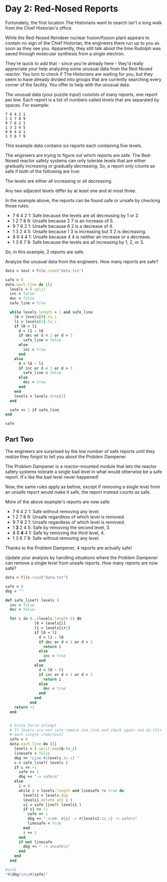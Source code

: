 * Day 2: Red-Nosed Reports

Fortunately, the first location The Historians want to search isn't a long walk
from the Chief Historian's office.

While the Red-Nosed Reindeer nuclear fusion/fission plant appears to contain no
sign of the Chief Historian, the engineers there run up to you as soon as they
see you. Apparently, they still talk about the time Rudolph was saved through
molecular synthesis from a single electron.

They're quick to add that - since you're already here - they'd really appreciate
your help analyzing some unusual data from the Red-Nosed reactor. You turn to
check if The Historians are waiting for you, but they seem to have already
divided into groups that are currently searching every corner of the facility.
You offer to help with the unusual data.

The unusual data (your puzzle input) consists of many reports, one report per
line. Each report is a list of numbers called levels that are separated by
spaces. For example:

#+begin_example
7 6 4 2 1
1 2 7 8 9
9 7 6 2 1
1 3 2 4 5
8 6 4 4 1
1 3 6 7 9
#+end_example

This example data contains six reports each containing five levels.

The engineers are trying to figure out which reports are safe. The Red-Nosed
reactor safety systems can only tolerate levels that are either gradually
increasing or gradually decreasing. So, a report only counts as safe if both of
the following are true:

The levels are either all increasing or all decreasing.

Any two adjacent levels differ by at least one and at most three.

In the example above, the reports can be found safe or unsafe by checking those rules:

- 7 6 4 2 1: Safe because the levels are all decreasing by 1 or 2.
- 1 2 7 8 9: Unsafe because 2 7 is an increase of 5.
- 9 7 6 2 1: Unsafe because 6 2 is a decrease of 4.
- 1 3 2 4 5: Unsafe because 1 3 is increasing but 3 2 is decreasing.
- 8 6 4 4 1: Unsafe because 4 4 is neither an increase or a decrease.
- 1 3 6 7 9: Safe because the levels are all increasing by 1, 2, or 3.

So, in this example, 2 reports are safe.

Analyze the unusual data from the engineers. How many reports are safe?

#+begin_src ruby
  data = text = File.read("data.txt")

  safe = 0
  data.each_line do |l|
    levels = l.split
    inc = false
    dec = false
    safe_line = true

    while levels.length > 1 and safe_line
      l0 = levels[0].to_i
      l1 = levels[1].to_i
      if l0 < l1
        d = l1 - l0
        if dec or d < 1 or d > 3
          safe_line = false
        else
          inc = true
        end
      else
        d = l0 - l1
        if inc or d < 1 or d > 3
          safe_line = false
        else
          dec = true
        end
      end
      levels = levels.drop(1)
    end

    safe += 1 if safe_line
  end

  safe
#+end_src

#+RESULTS:
: 213

** Part Two

The engineers are surprised by the low number of safe reports until they realize
they forgot to tell you about the Problem Dampener.

The Problem Dampener is a reactor-mounted module that lets the reactor safety
systems tolerate a single bad level in what would otherwise be a safe report.
It's like the bad level never happened!

Now, the same rules apply as before, except if removing a single level from an
unsafe report would make it safe, the report instead counts as safe.

More of the above example's reports are now safe:

- 7  6  4  2  1: Safe without removing any level.
- 1  2  7  8  9: Unsafe regardless of which level is removed.
- 9  7  6  2  1: Unsafe regardless of which level is removed.
- 1 *3* 2  4  5: Safe by removing the second level, 3.
- 8  6 *4* 4  1: Safe by removing the third level, 4.
- 1  3  6  7  9: Safe without removing any level.

Thanks to the Problem Dampener, 4 reports are actually safe!

Update your analysis by handling situations where the Problem Dampener can
remove a single level from unsafe reports. How many reports are now safe?

#+begin_src ruby
  data = File.read("data.txt")

  safe = 0
  dbg = ""

  def safe_line?( levels )
    inc = false
    dec = false

    for i in 0..(levels.length-2) do
               l0 = levels[i]
               l1 = levels[i+1]
               if l0 < l1
                 d = l1 - l0
                 if dec or d < 1 or d > 3
                   return i
                 else
                   inc = true
                 end
               else
                 d = l0 - l1
                 if inc or d < 1 or d > 3
                   return i
                 else
                   dec = true
                 end
               end
             end
      return -1
    end


    # brute force attempt
    # If levels are not safe remove one item and check again and do this for
    # each single item/level
    safe = 0
    data.each_line do |l|
      levels = l.split.map(&:to_i)
      linesafe = false
      dbg += "Line #{levels.to_s} "
      s = safe_line?( levels )
      if s == -1
        safe += 1
        dbg += "-> safe\n"
      else
        i = 0
        while i < levels.length and linesafe != true do
          levels1 = levels.dup
          levels1.delete_at( i )
          s1 = safe_line?( levels1 )
          if s1 == -1
            safe += 1
            dbg += "->rem. #{i} -> #{levels1.to_s} -> safe\n"
            linesafe = true
          end
          i += 1
        end
        if not linesafe
          dbg += " -> unsafe\n"
        end
      end
    end

  #safe
  "#{dbg}\n\n#{safe}"
#+end_src

#+RESULTS:
#+begin_example
Line [10, 11, 13, 16, 15] ->rem. 3 -> [10, 11, 13, 15] -> safe
Line [3, 6, 9, 10, 11, 12, 12] ->rem. 5 -> [3, 6, 9, 10, 11, 12] -> safe
Line [43, 46, 49, 52, 54, 58] ->rem. 5 -> [43, 46, 49, 52, 54] -> safe
Line [59, 60, 61, 63, 65, 68, 75] ->rem. 6 -> [59, 60, 61, 63, 65, 68] -> safe
Line [60, 62, 63, 65, 63, 66, 69, 71] ->rem. 4 -> [60, 62, 63, 65, 66, 69, 71] -> safe
Line [80, 83, 85, 88, 85, 87, 84]  -> unsafe
Line [30, 31, 32, 31, 33, 33]  -> unsafe
Line [9, 11, 14, 12, 16] ->rem. 3 -> [9, 11, 14, 16] -> safe
Line [38, 39, 40, 43, 42, 45, 50]  -> unsafe
Line [58, 61, 63, 63, 66] ->rem. 2 -> [58, 61, 63, 66] -> safe
Line [15, 17, 18, 20, 20, 21, 23, 21]  -> unsafe
Line [17, 19, 22, 24, 25, 25, 28, 28]  -> unsafe
Line [60, 63, 66, 67, 67, 69, 73]  -> unsafe
Line [42, 44, 44, 45, 52]  -> unsafe
Line [22, 23, 27, 30, 32, 34]  -> unsafe
Line [22, 23, 25, 26, 28, 31, 35, 33] ->rem. 6 -> [22, 23, 25, 26, 28, 31, 33] -> safe
Line [11, 14, 16, 19, 22, 26, 26]  -> unsafe
Line [38, 41, 44, 48, 52]  -> unsafe
Line [15, 17, 21, 24, 26, 33]  -> unsafe
Line [50, 51, 54, 61, 62, 65, 68]  -> unsafe
Line [37, 40, 42, 44, 49, 50, 47]  -> unsafe
Line [6, 7, 8, 14, 14]  -> unsafe
Line [17, 20, 25, 27, 31]  -> unsafe
Line [68, 69, 70, 73, 76, 81, 87]  -> unsafe
Line [83, 81, 82, 83, 85, 87, 90, 92] ->rem. 0 -> [81, 82, 83, 85, 87, 90, 92] -> safe
Line [52, 51, 54, 56, 58, 57]  -> unsafe
Line [93, 90, 91, 92, 92]  -> unsafe
Line [12, 9, 10, 12, 14, 15, 16, 20]  -> unsafe
Line [26, 24, 26, 27, 33]  -> unsafe
Line [17, 15, 14, 17, 19]  -> unsafe
Line [99, 96, 97, 96, 97, 99, 98]  -> unsafe
Line [9, 7, 5, 8, 8]  -> unsafe
Line [59, 58, 61, 63, 62, 64, 68]  -> unsafe
Line [24, 23, 25, 28, 26, 28, 35]  -> unsafe
Line [93, 90, 92, 94, 94, 95]  -> unsafe
Line [72, 69, 72, 73, 76, 77, 77, 75]  -> unsafe
Line [46, 45, 47, 47, 49, 49]  -> unsafe
Line [61, 60, 63, 64, 64, 66, 70]  -> unsafe
Line [35, 32, 35, 36, 37, 37, 40, 47]  -> unsafe
Line [6, 3, 6, 9, 13, 15, 16]  -> unsafe
Line [29, 28, 31, 33, 35, 36, 40, 38]  -> unsafe
Line [22, 21, 25, 26, 26]  -> unsafe
Line [51, 50, 51, 54, 58, 60, 64]  -> unsafe
Line [83, 82, 86, 88, 95]  -> unsafe
Line [79, 76, 83, 86, 89]  -> unsafe
Line [19, 17, 23, 25, 26, 25]  -> unsafe
Line [19, 18, 21, 28, 30, 31, 31]  -> unsafe
Line [72, 70, 72, 73, 74, 77, 82, 86]  -> unsafe
Line [40, 39, 40, 47, 53]  -> unsafe
Line [7, 7, 9, 12, 15, 18, 19] ->rem. 0 -> [7, 9, 12, 15, 18, 19] -> safe
Line [57, 57, 59, 62, 63, 65, 63]  -> unsafe
Line [57, 57, 59, 62, 65, 66, 66]  -> unsafe
Line [26, 26, 29, 31, 33, 34, 38]  -> unsafe
Line [44, 44, 47, 50, 52, 59]  -> unsafe
Line [19, 19, 21, 20, 22, 25, 27]  -> unsafe
Line [76, 76, 79, 77, 74]  -> unsafe
Line [61, 61, 64, 63, 65, 65]  -> unsafe
Line [80, 80, 81, 83, 85, 83, 87]  -> unsafe
Line [63, 63, 66, 67, 65, 71]  -> unsafe
Line [48, 48, 48, 50, 51, 53, 56, 58]  -> unsafe
Line [17, 17, 17, 18, 17]  -> unsafe
Line [66, 66, 68, 68, 68]  -> unsafe
Line [78, 78, 79, 79, 83]  -> unsafe
Line [1, 1, 3, 4, 7, 8, 8, 13]  -> unsafe
Line [14, 14, 18, 20, 21]  -> unsafe
Line [22, 22, 25, 27, 31, 28]  -> unsafe
Line [32, 32, 34, 38, 38]  -> unsafe
Line [49, 49, 51, 52, 54, 56, 60, 64]  -> unsafe
Line [85, 85, 89, 91, 93, 94, 99]  -> unsafe
Line [28, 28, 29, 30, 35, 38, 39]  -> unsafe
Line [10, 10, 11, 18, 20, 22, 25, 24]  -> unsafe
Line [87, 87, 90, 96, 96]  -> unsafe
Line [47, 47, 48, 51, 58, 62]  -> unsafe
Line [7, 7, 8, 9, 11, 12, 18, 25]  -> unsafe
Line [70, 74, 75, 77, 79, 82] ->rem. 0 -> [74, 75, 77, 79, 82] -> safe
Line [27, 31, 32, 33, 34, 35, 37, 34]  -> unsafe
Line [45, 49, 52, 55, 57, 60, 62, 62]  -> unsafe
Line [39, 43, 44, 47, 50, 51, 55]  -> unsafe
Line [42, 46, 49, 50, 53, 54, 59]  -> unsafe
Line [5, 9, 12, 10, 12]  -> unsafe
Line [69, 73, 74, 73, 74, 75, 72]  -> unsafe
Line [76, 80, 82, 84, 81, 84, 84]  -> unsafe
Line [29, 33, 31, 33, 35, 39]  -> unsafe
Line [49, 53, 54, 55, 56, 57, 54, 59]  -> unsafe
Line [42, 46, 46, 47, 50, 52]  -> unsafe
Line [65, 69, 69, 72, 70]  -> unsafe
Line [72, 76, 76, 78, 80, 82, 83, 83]  -> unsafe
Line [45, 49, 52, 53, 53, 57]  -> unsafe
Line [37, 41, 42, 45, 45, 50]  -> unsafe
Line [56, 60, 62, 63, 67, 68]  -> unsafe
Line [35, 39, 40, 43, 46, 49, 53, 51]  -> unsafe
Line [7, 11, 15, 17, 20, 21, 24, 24]  -> unsafe
Line [2, 6, 7, 9, 13, 17]  -> unsafe
Line [43, 47, 50, 52, 56, 59, 64]  -> unsafe
Line [12, 16, 19, 22, 28, 30, 33]  -> unsafe
Line [43, 47, 48, 53, 54, 57, 55]  -> unsafe
Line [83, 87, 88, 95, 95]  -> unsafe
Line [57, 61, 63, 64, 66, 73, 75, 79]  -> unsafe
Line [57, 61, 64, 69, 71, 76]  -> unsafe
Line [86, 93, 95, 96, 97, 99] ->rem. 0 -> [93, 95, 96, 97, 99] -> safe
Line [30, 35, 37, 39, 38]  -> unsafe
Line [11, 17, 19, 20, 20]  -> unsafe
Line [20, 26, 29, 32, 36]  -> unsafe
Line [68, 73, 74, 77, 80, 87]  -> unsafe
Line [37, 42, 44, 43, 46, 49, 50, 51]  -> unsafe
Line [48, 55, 58, 56, 57, 58, 57]  -> unsafe
Line [36, 42, 39, 42, 43, 44, 44]  -> unsafe
Line [20, 25, 28, 25, 27, 29, 31, 35]  -> unsafe
Line [14, 20, 23, 21, 22, 23, 25, 32]  -> unsafe
Line [77, 82, 83, 83, 84, 86, 88, 91]  -> unsafe
Line [30, 36, 37, 40, 40, 42, 43, 42]  -> unsafe
Line [15, 21, 22, 25, 27, 27, 28, 28]  -> unsafe
Line [46, 52, 55, 55, 56, 58, 62]  -> unsafe
Line [15, 22, 23, 23, 24, 27, 34]  -> unsafe
Line [22, 29, 30, 34, 37]  -> unsafe
Line [5, 11, 14, 18, 20, 18]  -> unsafe
Line [7, 12, 16, 18, 21, 22, 22]  -> unsafe
Line [39, 45, 47, 51, 54, 56, 58, 62]  -> unsafe
Line [57, 63, 67, 70, 71, 76]  -> unsafe
Line [72, 79, 84, 86, 87, 90]  -> unsafe
Line [80, 85, 92, 93, 96, 93]  -> unsafe
Line [72, 78, 83, 84, 84]  -> unsafe
Line [46, 52, 55, 57, 58, 64, 68]  -> unsafe
Line [69, 75, 78, 80, 87, 93]  -> unsafe
Line [89, 88, 85, 82, 80, 77, 74, 75] ->rem. 6 -> [89, 88, 85, 82, 80, 77, 75] -> safe
Line [14, 13, 11, 9, 8, 5, 2, 2] ->rem. 6 -> [14, 13, 11, 9, 8, 5, 2] -> safe
Line [93, 91, 88, 86, 83, 79] ->rem. 5 -> [93, 91, 88, 86, 83] -> safe
Line [39, 37, 35, 34, 32, 30, 28, 21] ->rem. 7 -> [39, 37, 35, 34, 32, 30, 28] -> safe
Line [52, 51, 52, 49, 47, 45] ->rem. 2 -> [52, 51, 49, 47, 45] -> safe
Line [96, 95, 94, 93, 90, 88, 91, 93]  -> unsafe
Line [35, 34, 36, 35, 34, 33, 33]  -> unsafe
Line [39, 37, 38, 37, 34, 32, 31, 27]  -> unsafe
Line [24, 23, 24, 22, 16]  -> unsafe
Line [60, 57, 57, 54, 53, 52, 50, 48] ->rem. 1 -> [60, 57, 54, 53, 52, 50, 48] -> safe
Line [36, 35, 34, 33, 33, 32, 31, 34]  -> unsafe
Line [76, 74, 71, 71, 71]  -> unsafe
Line [32, 29, 28, 26, 23, 23, 19]  -> unsafe
Line [91, 88, 86, 86, 83, 77]  -> unsafe
Line [42, 41, 39, 35, 33]  -> unsafe
Line [27, 24, 22, 18, 19] ->rem. 3 -> [27, 24, 22, 19] -> safe
Line [19, 16, 15, 13, 10, 6, 6]  -> unsafe
Line [50, 49, 45, 43, 41, 38, 34]  -> unsafe
Line [48, 46, 45, 41, 34]  -> unsafe
Line [83, 80, 78, 77, 71, 68]  -> unsafe
Line [46, 44, 38, 37, 39]  -> unsafe
Line [39, 38, 37, 31, 29, 27, 27]  -> unsafe
Line [21, 19, 18, 16, 15, 9, 5]  -> unsafe
Line [81, 79, 78, 71, 69, 66, 63, 56]  -> unsafe
Line [69, 71, 68, 67, 66, 65] ->rem. 0 -> [71, 68, 67, 66, 65] -> safe
Line [11, 12, 11, 10, 7, 10]  -> unsafe
Line [83, 84, 83, 81, 78, 77, 75, 75]  -> unsafe
Line [19, 20, 18, 15, 14, 12, 11, 7]  -> unsafe
Line [80, 81, 80, 77, 75, 69]  -> unsafe
Line [17, 19, 20, 17, 16, 15]  -> unsafe
Line [45, 48, 47, 44, 41, 44, 41, 42]  -> unsafe
Line [40, 43, 41, 44, 44]  -> unsafe
Line [56, 57, 59, 57, 53]  -> unsafe
Line [93, 96, 99, 96, 93, 91, 88, 83]  -> unsafe
Line [79, 80, 78, 75, 73, 73, 72]  -> unsafe
Line [4, 7, 4, 4, 3, 4]  -> unsafe
Line [65, 66, 65, 65, 62, 60, 58, 58]  -> unsafe
Line [43, 45, 44, 44, 40]  -> unsafe
Line [81, 83, 82, 82, 81, 76]  -> unsafe
Line [92, 95, 91, 89, 88, 87] ->rem. 1 -> [92, 91, 89, 88, 87] -> safe
Line [30, 31, 27, 24, 26]  -> unsafe
Line [20, 22, 21, 18, 15, 11, 11]  -> unsafe
Line [31, 32, 31, 27, 26, 24, 21, 17]  -> unsafe
Line [43, 46, 45, 44, 42, 40, 36, 31]  -> unsafe
Line [47, 50, 48, 47, 46, 40, 37, 36]  -> unsafe
Line [23, 26, 24, 22, 16, 15, 12, 13]  -> unsafe
Line [86, 88, 86, 84, 81, 80, 75, 75]  -> unsafe
Line [88, 90, 88, 87, 82, 80, 76]  -> unsafe
Line [83, 85, 80, 77, 75, 70]  -> unsafe
Line [13, 13, 12, 10, 8, 5, 3, 1] ->rem. 0 -> [13, 12, 10, 8, 5, 3, 1] -> safe
Line [48, 48, 46, 44, 41, 43]  -> unsafe
Line [86, 86, 83, 81, 78, 78]  -> unsafe
Line [82, 82, 81, 80, 77, 73]  -> unsafe
Line [23, 23, 20, 19, 18, 16, 14, 7]  -> unsafe
Line [76, 76, 75, 73, 71, 73, 71]  -> unsafe
Line [41, 41, 39, 38, 35, 37, 39]  -> unsafe
Line [98, 98, 96, 94, 92, 93, 93]  -> unsafe
Line [49, 49, 48, 51, 47]  -> unsafe
Line [79, 79, 81, 80, 77, 75, 72, 67]  -> unsafe
Line [37, 37, 36, 35, 35, 32]  -> unsafe
Line [18, 18, 17, 15, 15, 13, 15]  -> unsafe
Line [6, 6, 6, 4, 4]  -> unsafe
Line [35, 35, 34, 33, 33, 29]  -> unsafe
Line [71, 71, 70, 70, 69, 67, 62]  -> unsafe
Line [91, 91, 89, 85, 82, 79, 77]  -> unsafe
Line [62, 62, 60, 56, 58]  -> unsafe
Line [16, 16, 14, 11, 7, 7]  -> unsafe
Line [88, 88, 86, 82, 78]  -> unsafe
Line [88, 88, 86, 85, 81, 78, 73]  -> unsafe
Line [21, 21, 19, 18, 11, 8]  -> unsafe
Line [12, 12, 6, 4, 6]  -> unsafe
Line [79, 79, 74, 71, 71]  -> unsafe
Line [65, 65, 60, 59, 55]  -> unsafe
Line [45, 45, 43, 40, 38, 33, 28]  -> unsafe
Line [44, 40, 37, 36, 34, 33, 32, 31] ->rem. 0 -> [40, 37, 36, 34, 33, 32, 31] -> safe
Line [15, 11, 8, 7, 9]  -> unsafe
Line [83, 79, 77, 74, 74]  -> unsafe
Line [68, 64, 62, 60, 59, 55]  -> unsafe
Line [77, 73, 71, 68, 67, 64, 61, 55]  -> unsafe
Line [56, 52, 50, 49, 47, 49, 48]  -> unsafe
Line [74, 70, 67, 70, 68, 66, 68]  -> unsafe
Line [56, 52, 54, 52, 49, 47, 47]  -> unsafe
Line [31, 27, 25, 26, 23, 21, 20, 16]  -> unsafe
Line [89, 85, 83, 86, 81]  -> unsafe
Line [38, 34, 34, 31, 28, 26, 24]  -> unsafe
Line [48, 44, 43, 40, 38, 38, 40]  -> unsafe
Line [23, 19, 19, 17, 16, 15, 15]  -> unsafe
Line [93, 89, 88, 87, 86, 86, 82]  -> unsafe
Line [91, 87, 85, 85, 82, 77]  -> unsafe
Line [58, 54, 50, 48, 46, 44, 41]  -> unsafe
Line [90, 86, 82, 80, 77, 76, 77]  -> unsafe
Line [83, 79, 77, 73, 73]  -> unsafe
Line [52, 48, 47, 43, 39]  -> unsafe
Line [38, 34, 30, 27, 21]  -> unsafe
Line [98, 94, 93, 92, 85, 82]  -> unsafe
Line [63, 59, 53, 51, 52]  -> unsafe
Line [69, 65, 63, 61, 56, 55, 55]  -> unsafe
Line [84, 80, 75, 74, 70]  -> unsafe
Line [68, 64, 58, 55, 54, 49]  -> unsafe
Line [28, 23, 22, 19, 17, 16] ->rem. 0 -> [23, 22, 19, 17, 16] -> safe
Line [27, 20, 19, 16, 14, 17]  -> unsafe
Line [78, 73, 72, 69, 66, 66]  -> unsafe
Line [23, 18, 16, 13, 11, 8, 7, 3]  -> unsafe
Line [29, 22, 19, 18, 15, 12, 10, 3]  -> unsafe
Line [26, 21, 23, 21, 18, 15, 13, 12] ->rem. 1 -> [26, 23, 21, 18, 15, 13, 12] -> safe
Line [48, 43, 44, 41, 38, 35, 36]  -> unsafe
Line [20, 15, 12, 10, 7, 9, 9]  -> unsafe
Line [37, 30, 28, 25, 23, 25, 21]  -> unsafe
Line [24, 18, 19, 16, 14, 7]  -> unsafe
Line [38, 31, 30, 30, 29, 26]  -> unsafe
Line [11, 5, 5, 2, 4]  -> unsafe
Line [74, 67, 64, 63, 62, 62, 60, 60]  -> unsafe
Line [95, 90, 88, 87, 87, 84, 80]  -> unsafe
Line [36, 29, 26, 25, 25, 22, 19, 13]  -> unsafe
Line [70, 64, 60, 59, 57, 56]  -> unsafe
Line [93, 87, 83, 80, 78, 77, 78]  -> unsafe
Line [77, 72, 68, 65, 65]  -> unsafe
Line [65, 58, 54, 53, 50, 48, 44]  -> unsafe
Line [91, 84, 80, 77, 75, 74, 69]  -> unsafe
Line [84, 77, 76, 71, 69, 68]  -> unsafe
Line [74, 67, 65, 59, 61]  -> unsafe
Line [58, 52, 50, 45, 45]  -> unsafe
Line [49, 43, 41, 40, 34, 33, 31, 27]  -> unsafe
Line [78, 71, 70, 63, 58]  -> unsafe
Line [32, 33, 36, 39, 37] ->rem. 3 -> [32, 33, 36, 37] -> safe
Line [29, 30, 32, 35, 36, 37, 38, 38] ->rem. 6 -> [29, 30, 32, 35, 36, 37, 38] -> safe
Line [5, 7, 9, 10, 13, 17] ->rem. 5 -> [5, 7, 9, 10, 13] -> safe
Line [36, 37, 39, 41, 42, 44, 50] ->rem. 6 -> [36, 37, 39, 41, 42, 44] -> safe
Line [62, 64, 65, 66, 69, 68, 71] ->rem. 4 -> [62, 64, 65, 66, 68, 71] -> safe
Line [27, 29, 26, 29, 31, 34, 32]  -> unsafe
Line [34, 37, 39, 40, 43, 41, 41]  -> unsafe
Line [36, 39, 42, 43, 45, 44, 45, 49]  -> unsafe
Line [78, 80, 81, 80, 82, 83, 89]  -> unsafe
Line [7, 9, 12, 12, 13, 16, 18] ->rem. 2 -> [7, 9, 12, 13, 16, 18] -> safe
Line [32, 35, 36, 36, 38, 35]  -> unsafe
Line [10, 11, 11, 13, 13]  -> unsafe
Line [43, 44, 44, 46, 48, 52]  -> unsafe
Line [49, 51, 53, 55, 56, 56, 63]  -> unsafe
Line [14, 16, 18, 20, 24, 27, 28, 29]  -> unsafe
Line [64, 65, 69, 70, 72, 73, 76, 73]  -> unsafe
Line [63, 66, 69, 70, 72, 76, 76]  -> unsafe
Line [33, 35, 39, 40, 41, 42, 46]  -> unsafe
Line [13, 15, 18, 21, 25, 32]  -> unsafe
Line [31, 33, 35, 36, 39, 44, 47]  -> unsafe
Line [56, 57, 62, 65, 66, 69, 66]  -> unsafe
Line [18, 21, 22, 23, 28, 28]  -> unsafe
Line [67, 68, 69, 72, 78, 82]  -> unsafe
Line [81, 83, 84, 89, 92, 99]  -> unsafe
Line [54, 51, 54, 55, 57, 58] ->rem. 0 -> [51, 54, 55, 57, 58] -> safe
Line [56, 54, 57, 59, 61, 62, 61]  -> unsafe
Line [62, 61, 63, 66, 67, 68, 68]  -> unsafe
Line [40, 37, 38, 40, 43, 46, 48, 52]  -> unsafe
Line [37, 34, 37, 38, 39, 42, 45, 52]  -> unsafe
Line [6, 4, 6, 9, 7, 8, 10]  -> unsafe
Line [31, 30, 32, 31, 28]  -> unsafe
Line [94, 92, 93, 96, 98, 97, 99, 99]  -> unsafe
Line [70, 69, 72, 71, 75]  -> unsafe
Line [18, 15, 17, 16, 23]  -> unsafe
Line [75, 72, 72, 75, 78, 81]  -> unsafe
Line [33, 30, 32, 32, 35, 36, 35]  -> unsafe
Line [51, 50, 52, 53, 53, 53]  -> unsafe
Line [53, 51, 54, 54, 58]  -> unsafe
Line [37, 34, 34, 35, 38, 45]  -> unsafe
Line [17, 14, 17, 21, 23, 24, 26]  -> unsafe
Line [71, 69, 72, 74, 78, 80, 82, 80]  -> unsafe
Line [15, 13, 17, 19, 19]  -> unsafe
Line [80, 78, 80, 84, 86, 90]  -> unsafe
Line [25, 22, 26, 29, 34]  -> unsafe
Line [83, 82, 88, 89, 92, 95, 96]  -> unsafe
Line [53, 51, 52, 53, 54, 60, 59]  -> unsafe
Line [35, 34, 39, 40, 41, 41]  -> unsafe
Line [65, 62, 67, 70, 73, 76, 79, 83]  -> unsafe
Line [82, 80, 82, 83, 88, 91, 97]  -> unsafe
Line [65, 65, 67, 69, 70, 73, 74, 75] ->rem. 0 -> [65, 67, 69, 70, 73, 74, 75] -> safe
Line [22, 22, 23, 25, 27, 26]  -> unsafe
Line [69, 69, 72, 75, 78, 81, 82, 82]  -> unsafe
Line [40, 40, 43, 44, 46, 49, 50, 54]  -> unsafe
Line [81, 81, 84, 87, 89, 96]  -> unsafe
Line [4, 4, 7, 4, 7, 10]  -> unsafe
Line [73, 73, 70, 73, 70]  -> unsafe
Line [86, 86, 87, 86, 86]  -> unsafe
Line [72, 72, 74, 73, 77]  -> unsafe
Line [7, 7, 9, 10, 7, 9, 11, 16]  -> unsafe
Line [54, 54, 57, 57, 58]  -> unsafe
Line [53, 53, 56, 57, 59, 62, 62, 59]  -> unsafe
Line [74, 74, 76, 76, 76]  -> unsafe
Line [80, 80, 82, 83, 83, 86, 90]  -> unsafe
Line [2, 2, 2, 4, 9]  -> unsafe
Line [88, 88, 90, 93, 97, 98, 99]  -> unsafe
Line [32, 32, 36, 37, 34]  -> unsafe
Line [72, 72, 74, 78, 78]  -> unsafe
Line [32, 32, 36, 37, 40, 41, 42, 46]  -> unsafe
Line [12, 12, 15, 19, 21, 26]  -> unsafe
Line [3, 3, 9, 10, 11, 13]  -> unsafe
Line [23, 23, 30, 32, 30]  -> unsafe
Line [58, 58, 65, 67, 69, 69]  -> unsafe
Line [39, 39, 42, 43, 49, 50, 51, 55]  -> unsafe
Line [9, 9, 10, 17, 19, 22, 27]  -> unsafe
Line [82, 86, 89, 92, 93, 96] ->rem. 0 -> [86, 89, 92, 93, 96] -> safe
Line [34, 38, 40, 42, 44, 46, 45]  -> unsafe
Line [22, 26, 28, 29, 29]  -> unsafe
Line [52, 56, 59, 62, 65, 66, 70]  -> unsafe
Line [61, 65, 68, 71, 74, 75, 77, 83]  -> unsafe
Line [38, 42, 39, 41, 44, 47, 50] ->rem. 1 -> [38, 39, 41, 44, 47, 50] -> safe
Line [63, 67, 68, 70, 68, 71, 68]  -> unsafe
Line [33, 37, 38, 36, 38, 38]  -> unsafe
Line [3, 7, 10, 12, 11, 14, 18]  -> unsafe
Line [21, 25, 27, 25, 27, 32]  -> unsafe
Line [45, 49, 49, 50, 52, 55]  -> unsafe
Line [27, 31, 33, 33, 34, 31]  -> unsafe
Line [8, 12, 13, 13, 15, 17, 17]  -> unsafe
Line [6, 10, 10, 11, 14, 16, 20]  -> unsafe
Line [65, 69, 72, 72, 75, 76, 82]  -> unsafe
Line [86, 90, 94, 96, 99]  -> unsafe
Line [47, 51, 55, 57, 60, 62, 59]  -> unsafe
Line [63, 67, 69, 72, 74, 78, 79, 79]  -> unsafe
Line [13, 17, 18, 22, 23, 27]  -> unsafe
Line [58, 62, 65, 66, 67, 71, 78]  -> unsafe
Line [66, 70, 72, 74, 76, 78, 83, 84]  -> unsafe
Line [27, 31, 32, 37, 40, 38]  -> unsafe
Line [57, 61, 63, 68, 68]  -> unsafe
Line [27, 31, 34, 36, 42, 43, 47]  -> unsafe
Line [38, 42, 43, 44, 46, 49, 55, 60]  -> unsafe
Line [4, 9, 11, 12, 14, 16] ->rem. 0 -> [9, 11, 12, 14, 16] -> safe
Line [20, 26, 27, 29, 32, 30]  -> unsafe
Line [75, 81, 84, 86, 87, 90, 90]  -> unsafe
Line [16, 22, 23, 26, 30]  -> unsafe
Line [9, 15, 16, 19, 22, 25, 28, 34]  -> unsafe
Line [26, 33, 32, 35, 38]  -> unsafe
Line [1, 8, 10, 12, 9, 6]  -> unsafe
Line [6, 12, 15, 13, 14, 16, 19, 19]  -> unsafe
Line [80, 85, 88, 89, 91, 93, 90, 94]  -> unsafe
Line [59, 65, 68, 69, 67, 73]  -> unsafe
Line [8, 14, 16, 18, 19, 21, 21, 24]  -> unsafe
Line [85, 90, 91, 92, 92, 93, 92]  -> unsafe
Line [32, 38, 38, 41, 43, 46, 47, 47]  -> unsafe
Line [53, 60, 61, 62, 62, 64, 67, 71]  -> unsafe
Line [67, 73, 75, 78, 78, 81, 88]  -> unsafe
Line [61, 67, 70, 74, 77, 78, 79, 80]  -> unsafe
Line [67, 74, 78, 79, 81, 80]  -> unsafe
Line [24, 29, 31, 35, 38, 38]  -> unsafe
Line [7, 12, 16, 19, 23]  -> unsafe
Line [13, 19, 20, 24, 27, 28, 29, 35]  -> unsafe
Line [53, 60, 63, 70, 72]  -> unsafe
Line [69, 75, 78, 79, 86, 88, 86]  -> unsafe
Line [3, 10, 12, 13, 20, 20]  -> unsafe
Line [31, 36, 39, 41, 46, 50]  -> unsafe
Line [64, 71, 77, 79, 82, 84, 90]  -> unsafe
Line [83, 80, 77, 74, 75] ->rem. 3 -> [83, 80, 77, 75] -> safe
Line [99, 97, 94, 92, 89, 86, 83, 83] ->rem. 6 -> [99, 97, 94, 92, 89, 86, 83] -> safe
Line [59, 57, 55, 53, 49] ->rem. 4 -> [59, 57, 55, 53] -> safe
Line [77, 75, 74, 73, 67] ->rem. 4 -> [77, 75, 74, 73] -> safe
Line [10, 8, 5, 4, 2, 4, 3, 1]  -> unsafe
Line [37, 34, 33, 36, 35, 34, 36]  -> unsafe
Line [55, 52, 51, 53, 53]  -> unsafe
Line [30, 27, 24, 23, 24, 23, 21, 17]  -> unsafe
Line [84, 83, 86, 85, 78]  -> unsafe
Line [36, 34, 33, 33, 31] ->rem. 2 -> [36, 34, 33, 31] -> safe
Line [19, 16, 16, 14, 13, 14]  -> unsafe
Line [80, 78, 76, 76, 76]  -> unsafe
Line [70, 68, 66, 64, 64, 61, 60, 56]  -> unsafe
Line [84, 81, 80, 79, 79, 73]  -> unsafe
Line [93, 91, 88, 84, 83]  -> unsafe
Line [63, 61, 57, 56, 53, 52, 50, 51]  -> unsafe
Line [85, 84, 80, 77, 77]  -> unsafe
Line [85, 84, 82, 81, 77, 74, 70]  -> unsafe
Line [21, 20, 16, 15, 12, 9, 2]  -> unsafe
Line [41, 39, 38, 32, 31, 28]  -> unsafe
Line [82, 81, 80, 74, 76]  -> unsafe
Line [64, 61, 55, 54, 53, 50, 50]  -> unsafe
Line [39, 36, 31, 28, 26, 22]  -> unsafe
Line [78, 75, 68, 65, 60]  -> unsafe
Line [96, 97, 95, 92, 89, 88, 86, 84] ->rem. 0 -> [97, 95, 92, 89, 88, 86, 84] -> safe
Line [97, 98, 96, 94, 97]  -> unsafe
Line [86, 89, 87, 84, 84]  -> unsafe
Line [58, 61, 58, 56, 52]  -> unsafe
Line [72, 73, 72, 70, 69, 68, 67, 60]  -> unsafe
Line [33, 34, 35, 32, 29, 28]  -> unsafe
Line [62, 65, 63, 61, 60, 59, 61, 63]  -> unsafe
Line [33, 36, 39, 36, 34, 31, 31]  -> unsafe
Line [48, 50, 49, 52, 50, 46]  -> unsafe
Line [17, 20, 22, 20, 19, 12]  -> unsafe
Line [65, 66, 65, 64, 64, 62, 59]  -> unsafe
Line [84, 85, 84, 84, 85]  -> unsafe
Line [31, 32, 31, 28, 26, 26, 26]  -> unsafe
Line [63, 66, 64, 61, 61, 58, 57, 53]  -> unsafe
Line [66, 69, 68, 66, 66, 60]  -> unsafe
Line [20, 23, 19, 16, 15] ->rem. 1 -> [20, 19, 16, 15] -> safe
Line [85, 86, 83, 81, 77, 74, 75]  -> unsafe
Line [49, 50, 48, 44, 44]  -> unsafe
Line [54, 57, 53, 51, 47]  -> unsafe
Line [45, 46, 42, 39, 38, 36, 29]  -> unsafe
Line [29, 32, 30, 29, 24, 21, 18, 17]  -> unsafe
Line [19, 22, 21, 16, 15, 13, 14]  -> unsafe
Line [76, 77, 72, 71, 68, 65, 64, 64]  -> unsafe
Line [86, 87, 85, 83, 77, 76, 72]  -> unsafe
Line [62, 63, 61, 60, 57, 54, 47, 41]  -> unsafe
Line [36, 36, 35, 33, 32, 30, 28, 25] ->rem. 0 -> [36, 35, 33, 32, 30, 28, 25] -> safe
Line [98, 98, 96, 93, 96]  -> unsafe
Line [72, 72, 71, 68, 67, 65, 62, 62]  -> unsafe
Line [29, 29, 26, 23, 21, 19, 17, 13]  -> unsafe
Line [41, 41, 39, 37, 36, 29]  -> unsafe
Line [36, 36, 33, 30, 27, 29, 28]  -> unsafe
Line [77, 77, 78, 75, 72, 71, 73]  -> unsafe
Line [56, 56, 53, 52, 49, 48, 50, 50]  -> unsafe
Line [75, 75, 77, 74, 70]  -> unsafe
Line [78, 78, 79, 77, 74, 73, 71, 66]  -> unsafe
Line [30, 30, 29, 26, 25, 22, 22, 19]  -> unsafe
Line [43, 43, 43, 41, 38, 36, 37]  -> unsafe
Line [18, 18, 18, 17, 16, 15, 13, 13]  -> unsafe
Line [55, 55, 52, 51, 48, 48, 44]  -> unsafe
Line [65, 65, 63, 63, 62, 60, 54]  -> unsafe
Line [58, 58, 54, 51, 50]  -> unsafe
Line [51, 51, 50, 46, 49]  -> unsafe
Line [63, 63, 62, 59, 57, 53, 53]  -> unsafe
Line [68, 68, 64, 61, 58, 55, 54, 50]  -> unsafe
Line [32, 32, 30, 27, 26, 22, 21, 15]  -> unsafe
Line [66, 66, 60, 57, 54, 51, 49, 47]  -> unsafe
Line [84, 84, 81, 78, 72, 75]  -> unsafe
Line [81, 81, 75, 74, 74]  -> unsafe
Line [49, 49, 46, 44, 42, 41, 35, 31]  -> unsafe
Line [41, 41, 39, 38, 32, 30, 23]  -> unsafe
Line [98, 94, 91, 88, 86, 85, 83] ->rem. 0 -> [94, 91, 88, 86, 85, 83] -> safe
Line [66, 62, 60, 58, 59]  -> unsafe
Line [66, 62, 59, 58, 58]  -> unsafe
Line [63, 59, 58, 55, 54, 53, 50, 46]  -> unsafe
Line [69, 65, 62, 59, 58, 55, 48]  -> unsafe
Line [37, 33, 36, 34, 31] ->rem. 1 -> [37, 36, 34, 31] -> safe
Line [53, 49, 48, 46, 44, 47, 49]  -> unsafe
Line [97, 93, 92, 94, 91, 89, 86, 86]  -> unsafe
Line [76, 72, 71, 70, 73, 72, 68]  -> unsafe
Line [39, 35, 33, 31, 34, 27]  -> unsafe
Line [70, 66, 65, 65, 64]  -> unsafe
Line [89, 85, 84, 83, 82, 80, 80, 81]  -> unsafe
Line [77, 73, 70, 68, 68, 68]  -> unsafe
Line [66, 62, 59, 58, 58, 57, 53]  -> unsafe
Line [43, 39, 36, 36, 33, 32, 25]  -> unsafe
Line [79, 75, 72, 70, 66, 65]  -> unsafe
Line [71, 67, 65, 62, 58, 56, 53, 55]  -> unsafe
Line [82, 78, 75, 71, 71]  -> unsafe
Line [40, 36, 32, 31, 29, 28, 27, 23]  -> unsafe
Line [91, 87, 86, 83, 82, 78, 72]  -> unsafe
Line [76, 72, 70, 69, 64, 63, 60, 57]  -> unsafe
Line [69, 65, 60, 57, 59]  -> unsafe
Line [24, 20, 18, 17, 14, 8, 8]  -> unsafe
Line [43, 39, 37, 34, 32, 31, 24, 20]  -> unsafe
Line [74, 70, 63, 62, 60, 54]  -> unsafe
Line [21, 16, 13, 12, 11, 10, 8] ->rem. 0 -> [16, 13, 12, 11, 10, 8] -> safe
Line [79, 73, 72, 69, 66, 63, 60, 61]  -> unsafe
Line [30, 25, 23, 21, 19, 19]  -> unsafe
Line [63, 57, 55, 52, 49, 47, 46, 42]  -> unsafe
Line [26, 19, 18, 17, 16, 14, 7]  -> unsafe
Line [60, 54, 56, 53, 52, 49]  -> unsafe
Line [42, 37, 36, 39, 38, 37, 35, 36]  -> unsafe
Line [81, 76, 79, 77, 74, 74]  -> unsafe
Line [27, 20, 19, 18, 15, 12, 15, 11]  -> unsafe
Line [58, 53, 52, 53, 50, 44]  -> unsafe
Line [17, 12, 10, 9, 8, 7, 7, 5]  -> unsafe
Line [26, 21, 20, 20, 21]  -> unsafe
Line [99, 93, 90, 87, 87, 84, 82, 82]  -> unsafe
Line [31, 24, 21, 18, 15, 12, 12, 8]  -> unsafe
Line [36, 31, 29, 27, 26, 26, 19]  -> unsafe
Line [32, 27, 26, 22, 20, 18]  -> unsafe
Line [75, 68, 64, 61, 59, 62]  -> unsafe
Line [22, 15, 13, 9, 9]  -> unsafe
Line [64, 58, 57, 53, 49]  -> unsafe
Line [47, 42, 40, 36, 33, 30, 28, 23]  -> unsafe
Line [19, 12, 10, 4, 3]  -> unsafe
Line [20, 14, 11, 10, 9, 7, 1, 4]  -> unsafe
Line [16, 10, 5, 4, 2, 2]  -> unsafe
Line [88, 83, 78, 75, 71]  -> unsafe
Line [98, 92, 87, 86, 83, 81, 75]  -> unsafe
Line [70, 72, 74, 77, 75] ->rem. 3 -> [70, 72, 74, 75] -> safe
Line [36, 38, 40, 43, 46, 46] ->rem. 4 -> [36, 38, 40, 43, 46] -> safe
Line [40, 42, 44, 45, 47, 48, 49, 53] ->rem. 7 -> [40, 42, 44, 45, 47, 48, 49] -> safe
Line [73, 75, 77, 80, 82, 89] ->rem. 5 -> [73, 75, 77, 80, 82] -> safe
Line [67, 69, 67, 68, 71]  -> unsafe
Line [80, 83, 85, 87, 89, 87, 84]  -> unsafe
Line [71, 73, 74, 71, 74, 74]  -> unsafe
Line [31, 34, 36, 33, 34, 35, 39]  -> unsafe
Line [77, 80, 79, 82, 83, 84, 90]  -> unsafe
Line [19, 22, 25, 25, 27, 28] ->rem. 2 -> [19, 22, 25, 27, 28] -> safe
Line [74, 76, 77, 77, 78, 79, 82, 79]  -> unsafe
Line [91, 94, 94, 95, 95]  -> unsafe
Line [66, 69, 70, 71, 71, 72, 76]  -> unsafe
Line [44, 47, 49, 52, 52, 58]  -> unsafe
Line [4, 6, 7, 11, 14, 16, 18]  -> unsafe
Line [80, 81, 85, 87, 89, 88]  -> unsafe
Line [81, 84, 86, 90, 93, 93]  -> unsafe
Line [5, 8, 10, 12, 14, 18, 22]  -> unsafe
Line [15, 16, 20, 21, 26]  -> unsafe
Line [16, 19, 24, 26, 27]  -> unsafe
Line [81, 83, 86, 88, 93, 94, 91]  -> unsafe
Line [61, 62, 63, 66, 71, 74, 74]  -> unsafe
Line [13, 14, 16, 23, 27]  -> unsafe
Line [46, 47, 53, 54, 57, 63]  -> unsafe
Line [34, 33, 36, 38, 41, 43, 46, 48] ->rem. 0 -> [33, 36, 38, 41, 43, 46, 48] -> safe
Line [50, 47, 49, 52, 55, 56, 58, 57]  -> unsafe
Line [10, 9, 10, 12, 12]  -> unsafe
Line [36, 33, 34, 35, 37, 39, 40, 44]  -> unsafe
Line [68, 66, 67, 69, 71, 74, 80]  -> unsafe
Line [83, 80, 81, 79, 80, 81]  -> unsafe
Line [78, 76, 78, 79, 78, 80, 83, 80]  -> unsafe
Line [56, 53, 56, 54, 57, 57]  -> unsafe
Line [31, 28, 29, 31, 30, 34]  -> unsafe
Line [62, 59, 56, 58, 63]  -> unsafe
Line [6, 5, 7, 7, 9]  -> unsafe
Line [22, 19, 21, 23, 23, 24, 21]  -> unsafe
Line [31, 28, 30, 33, 34, 36, 36, 36]  -> unsafe
Line [65, 64, 65, 68, 68, 70, 71, 75]  -> unsafe
Line [7, 6, 8, 11, 11, 12, 13, 18]  -> unsafe
Line [60, 58, 59, 61, 63, 65, 69, 72]  -> unsafe
Line [48, 46, 47, 49, 53, 51]  -> unsafe
Line [78, 77, 81, 84, 86, 88, 88]  -> unsafe
Line [15, 13, 15, 16, 19, 23, 27]  -> unsafe
Line [48, 46, 50, 52, 54, 55, 58, 63]  -> unsafe
Line [18, 16, 18, 19, 25, 27, 29]  -> unsafe
Line [71, 68, 69, 72, 73, 80, 82, 80]  -> unsafe
Line [68, 66, 68, 70, 77, 77]  -> unsafe
Line [75, 74, 76, 79, 85, 86, 90]  -> unsafe
Line [69, 67, 70, 72, 74, 81, 83, 89]  -> unsafe
Line [66, 66, 67, 70, 72, 73] ->rem. 0 -> [66, 67, 70, 72, 73] -> safe
Line [6, 6, 9, 11, 10]  -> unsafe
Line [15, 15, 16, 19, 19]  -> unsafe
Line [53, 53, 54, 57, 58, 62]  -> unsafe
Line [79, 79, 82, 85, 91]  -> unsafe
Line [25, 25, 23, 25, 28, 29]  -> unsafe
Line [1, 1, 3, 1, 4, 1]  -> unsafe
Line [80, 80, 81, 82, 80, 82, 85, 85]  -> unsafe
Line [36, 36, 38, 41, 40, 41, 45]  -> unsafe
Line [8, 8, 10, 13, 16, 13, 16, 21]  -> unsafe
Line [7, 7, 7, 10, 12, 13, 15, 18]  -> unsafe
Line [39, 39, 41, 43, 43, 46, 48, 45]  -> unsafe
Line [10, 10, 13, 13, 14, 17, 17]  -> unsafe
Line [71, 71, 72, 74, 76, 76, 80]  -> unsafe
Line [53, 53, 56, 59, 59, 65]  -> unsafe
Line [19, 19, 23, 26, 28, 29, 32]  -> unsafe
Line [67, 67, 68, 69, 71, 75, 74]  -> unsafe
Line [62, 62, 65, 69, 71, 73, 74, 74]  -> unsafe
Line [42, 42, 46, 48, 49, 51, 55]  -> unsafe
Line [47, 47, 51, 53, 56, 58, 63]  -> unsafe
Line [54, 54, 61, 64, 65]  -> unsafe
Line [77, 77, 84, 85, 87, 84]  -> unsafe
Line [15, 15, 20, 23, 24, 25, 25]  -> unsafe
Line [87, 87, 94, 95, 99]  -> unsafe
Line [17, 17, 22, 24, 29]  -> unsafe
Line [42, 46, 47, 49, 51, 54, 55, 57] ->rem. 0 -> [46, 47, 49, 51, 54, 55, 57] -> safe
Line [54, 58, 59, 62, 59]  -> unsafe
Line [60, 64, 66, 67, 69, 71, 73, 73]  -> unsafe
Line [6, 10, 11, 14, 15, 18, 22]  -> unsafe
Line [46, 50, 52, 55, 58, 61, 68]  -> unsafe
Line [13, 17, 20, 23, 22, 25, 28]  -> unsafe
Line [35, 39, 40, 43, 46, 45, 44]  -> unsafe
Line [24, 28, 31, 29, 32, 32]  -> unsafe
Line [24, 28, 30, 31, 30, 33, 36, 40]  -> unsafe
Line [75, 79, 80, 81, 78, 79, 85]  -> unsafe
Line [23, 27, 27, 29, 30]  -> unsafe
Line [47, 51, 52, 52, 53, 51]  -> unsafe
Line [34, 38, 38, 41, 43, 44, 46, 46]  -> unsafe
Line [61, 65, 66, 66, 70]  -> unsafe
Line [86, 90, 91, 91, 97]  -> unsafe
Line [5, 9, 11, 13, 15, 18, 22, 24]  -> unsafe
Line [70, 74, 77, 81, 83, 81]  -> unsafe
Line [5, 9, 12, 16, 19, 19]  -> unsafe
Line [61, 65, 66, 70, 72, 75, 79]  -> unsafe
Line [59, 63, 67, 70, 73, 78]  -> unsafe
Line [12, 16, 18, 24, 27]  -> unsafe
Line [19, 23, 25, 26, 28, 33, 36, 33]  -> unsafe
Line [78, 82, 87, 89, 91, 91]  -> unsafe
Line [76, 80, 83, 88, 92]  -> unsafe
Line [8, 12, 14, 21, 28]  -> unsafe
Line [24, 29, 30, 32, 33, 34, 36] ->rem. 0 -> [29, 30, 32, 33, 34, 36] -> safe
Line [51, 58, 60, 61, 62, 63, 61]  -> unsafe
Line [38, 45, 47, 50, 50]  -> unsafe
Line [57, 63, 64, 66, 67, 68, 72]  -> unsafe
Line [6, 12, 14, 15, 18, 20, 26]  -> unsafe
Line [5, 10, 9, 12, 14]  -> unsafe
Line [50, 55, 52, 53, 51]  -> unsafe
Line [16, 21, 18, 20, 23, 25, 25]  -> unsafe
Line [9, 14, 11, 14, 18]  -> unsafe
Line [72, 79, 80, 82, 80, 81, 82, 87]  -> unsafe
Line [85, 91, 92, 92, 93, 94]  -> unsafe
Line [85, 91, 91, 93, 92]  -> unsafe
Line [3, 8, 10, 10, 11, 11]  -> unsafe
Line [12, 19, 19, 21, 25]  -> unsafe
Line [40, 47, 48, 51, 52, 54, 54, 61]  -> unsafe
Line [78, 83, 84, 88, 90, 92, 93, 95]  -> unsafe
Line [48, 54, 57, 61, 58]  -> unsafe
Line [76, 81, 82, 85, 89, 89]  -> unsafe
Line [56, 63, 64, 65, 68, 72, 76]  -> unsafe
Line [64, 71, 72, 75, 76, 80, 85]  -> unsafe
Line [38, 45, 50, 53, 54, 56]  -> unsafe
Line [56, 61, 62, 67, 69, 70, 67]  -> unsafe
Line [45, 51, 54, 59, 60, 62, 64, 64]  -> unsafe
Line [2, 8, 11, 18, 19, 23]  -> unsafe
Line [60, 67, 70, 71, 73, 80, 82, 89]  -> unsafe
Line [65, 63, 61, 59, 60] ->rem. 3 -> [65, 63, 61, 60] -> safe
Line [85, 82, 79, 76, 73, 71, 69, 69] ->rem. 6 -> [85, 82, 79, 76, 73, 71, 69] -> safe
Line [18, 17, 14, 11, 8, 6, 5, 1] ->rem. 7 -> [18, 17, 14, 11, 8, 6, 5] -> safe
Line [20, 18, 16, 15, 13, 12, 7] ->rem. 6 -> [20, 18, 16, 15, 13, 12] -> safe
Line [61, 60, 58, 56, 53, 54, 51] ->rem. 4 -> [61, 60, 58, 56, 54, 51] -> safe
Line [54, 51, 54, 52, 51, 52]  -> unsafe
Line [14, 12, 11, 8, 11, 8, 7, 7]  -> unsafe
Line [81, 78, 77, 76, 78, 75, 72, 68]  -> unsafe
Line [17, 15, 13, 12, 15, 10] ->rem. 4 -> [17, 15, 13, 12, 10] -> safe
Line [44, 43, 41, 39, 39, 38, 37] ->rem. 3 -> [44, 43, 41, 39, 38, 37] -> safe
Line [63, 61, 58, 57, 57, 55, 56]  -> unsafe
Line [82, 80, 79, 77, 75, 73, 73, 73]  -> unsafe
Line [98, 95, 92, 92, 88]  -> unsafe
Line [54, 52, 52, 51, 49, 46, 41]  -> unsafe
Line [16, 15, 14, 12, 8, 6, 5]  -> unsafe
Line [44, 41, 37, 36, 37]  -> unsafe
Line [39, 36, 34, 32, 28, 27, 24, 24]  -> unsafe
Line [94, 92, 89, 85, 84, 80]  -> unsafe
Line [61, 60, 56, 54, 51, 49, 48, 42]  -> unsafe
Line [50, 48, 42, 41, 39]  -> unsafe
Line [92, 90, 89, 87, 80, 82]  -> unsafe
Line [57, 54, 48, 45, 44, 41, 39, 39]  -> unsafe
Line [67, 66, 64, 59, 57, 53]  -> unsafe
Line [49, 47, 45, 38, 36, 35, 30]  -> unsafe
Line [97, 98, 95, 93, 90, 89, 87, 86] ->rem. 0 -> [98, 95, 93, 90, 89, 87, 86] -> safe
Line [24, 26, 24, 21, 24]  -> unsafe
Line [37, 39, 37, 36, 33, 30, 30]  -> unsafe
Line [61, 63, 60, 59, 58, 54]  -> unsafe
Line [63, 66, 64, 62, 56]  -> unsafe
Line [68, 71, 70, 72, 71, 70]  -> unsafe
Line [88, 89, 92, 91, 89, 91]  -> unsafe
Line [28, 29, 28, 27, 30, 28, 28]  -> unsafe
Line [21, 22, 24, 22, 20, 19, 15]  -> unsafe
Line [91, 92, 95, 92, 85]  -> unsafe
Line [68, 71, 70, 69, 68, 68, 66, 63]  -> unsafe
Line [73, 76, 73, 72, 70, 67, 67, 70]  -> unsafe
Line [38, 41, 38, 38, 37, 37]  -> unsafe
Line [71, 73, 72, 72, 71, 68, 65, 61]  -> unsafe
Line [17, 19, 16, 15, 15, 14, 7]  -> unsafe
Line [38, 40, 37, 35, 34, 30, 28, 27]  -> unsafe
Line [11, 12, 10, 8, 4, 6]  -> unsafe
Line [89, 92, 91, 88, 84, 81, 81]  -> unsafe
Line [80, 81, 79, 76, 72, 68]  -> unsafe
Line [51, 52, 50, 48, 44, 39]  -> unsafe
Line [35, 37, 34, 27, 25]  -> unsafe
Line [60, 63, 61, 56, 55, 58]  -> unsafe
Line [47, 48, 43, 42, 39, 39]  -> unsafe
Line [24, 26, 19, 17, 13]  -> unsafe
Line [68, 69, 67, 62, 60, 53]  -> unsafe
Line [95, 95, 94, 92, 89] ->rem. 0 -> [95, 94, 92, 89] -> safe
Line [80, 80, 77, 76, 74, 72, 70, 72]  -> unsafe
Line [81, 81, 78, 75, 75]  -> unsafe
Line [99, 99, 98, 97, 96, 95, 93, 89]  -> unsafe
Line [16, 16, 14, 13, 12, 7]  -> unsafe
Line [98, 98, 95, 92, 90, 93, 92]  -> unsafe
Line [92, 92, 95, 92, 89, 92]  -> unsafe
Line [41, 41, 38, 41, 40, 40]  -> unsafe
Line [50, 50, 48, 50, 46]  -> unsafe
Line [21, 21, 22, 19, 16, 14, 9]  -> unsafe
Line [49, 49, 49, 47, 44, 41, 38]  -> unsafe
Line [74, 74, 72, 71, 71, 72]  -> unsafe
Line [10, 10, 8, 6, 3, 3, 2, 2]  -> unsafe
Line [71, 71, 69, 66, 65, 65, 63, 59]  -> unsafe
Line [81, 81, 81, 80, 75]  -> unsafe
Line [20, 20, 16, 14, 13]  -> unsafe
Line [46, 46, 42, 40, 39, 38, 39]  -> unsafe
Line [9, 9, 8, 7, 3, 3]  -> unsafe
Line [76, 76, 72, 71, 69, 68, 67, 63]  -> unsafe
Line [47, 47, 46, 44, 40, 39, 34]  -> unsafe
Line [25, 25, 22, 21, 16, 14]  -> unsafe
Line [78, 78, 72, 71, 68, 67, 70]  -> unsafe
Line [26, 26, 20, 17, 17]  -> unsafe
Line [21, 21, 14, 11, 10, 6]  -> unsafe
Line [63, 63, 56, 55, 53, 51, 50, 43]  -> unsafe
Line [95, 91, 90, 88, 86, 84, 83, 81] ->rem. 0 -> [91, 90, 88, 86, 84, 83, 81] -> safe
Line [54, 50, 48, 46, 43, 45]  -> unsafe
Line [84, 80, 78, 76, 76]  -> unsafe
Line [44, 40, 37, 36, 34, 30]  -> unsafe
Line [32, 28, 26, 25, 23, 18]  -> unsafe
Line [29, 25, 24, 23, 24, 22, 21, 20]  -> unsafe
Line [77, 73, 70, 67, 70, 68, 69]  -> unsafe
Line [60, 56, 58, 56, 54, 53, 51, 51]  -> unsafe
Line [92, 88, 85, 84, 86, 82]  -> unsafe
Line [62, 58, 55, 53, 52, 54, 53, 46]  -> unsafe
Line [45, 41, 41, 38, 37, 35]  -> unsafe
Line [38, 34, 31, 31, 33]  -> unsafe
Line [71, 67, 65, 65, 65]  -> unsafe
Line [27, 23, 20, 18, 15, 15, 11]  -> unsafe
Line [82, 78, 78, 75, 74, 71, 70, 64]  -> unsafe
Line [80, 76, 74, 72, 70, 66, 65]  -> unsafe
Line [56, 52, 51, 47, 46, 43, 41, 44]  -> unsafe
Line [71, 67, 65, 61, 61]  -> unsafe
Line [81, 77, 74, 73, 69, 65]  -> unsafe
Line [98, 94, 92, 91, 88, 84, 79]  -> unsafe
Line [41, 37, 35, 30, 27]  -> unsafe
Line [88, 84, 81, 80, 75, 77]  -> unsafe
Line [34, 30, 27, 25, 24, 19, 19]  -> unsafe
Line [54, 50, 48, 45, 43, 38, 36, 32]  -> unsafe
Line [64, 60, 59, 54, 52, 45]  -> unsafe
Line [93, 88, 86, 85, 82] ->rem. 0 -> [88, 86, 85, 82] -> safe
Line [54, 47, 46, 43, 46]  -> unsafe
Line [26, 21, 19, 18, 18]  -> unsafe
Line [24, 18, 15, 13, 12, 9, 6, 2]  -> unsafe
Line [73, 68, 66, 63, 60, 57, 54, 49]  -> unsafe
Line [62, 56, 55, 56, 54, 51, 50]  -> unsafe
Line [65, 58, 56, 59, 57, 54, 52, 55]  -> unsafe
Line [92, 87, 86, 85, 82, 85, 85]  -> unsafe
Line [15, 9, 7, 10, 6]  -> unsafe
Line [73, 66, 63, 62, 61, 64, 59]  -> unsafe
Line [77, 71, 70, 67, 67, 66, 63]  -> unsafe
Line [65, 60, 57, 55, 55, 53, 56]  -> unsafe
Line [76, 70, 70, 68, 66, 65, 62, 62]  -> unsafe
Line [37, 30, 28, 28, 27, 25, 22, 18]  -> unsafe
Line [43, 38, 35, 35, 32, 25]  -> unsafe
Line [93, 87, 83, 81, 79, 76]  -> unsafe
Line [72, 66, 62, 61, 60, 57, 60]  -> unsafe
Line [78, 73, 69, 67, 67]  -> unsafe
Line [96, 90, 87, 83, 79]  -> unsafe
Line [53, 46, 45, 41, 35]  -> unsafe
Line [74, 68, 66, 61, 58]  -> unsafe
Line [96, 90, 84, 81, 79, 76, 79]  -> unsafe
Line [90, 83, 82, 77, 76, 76]  -> unsafe
Line [98, 92, 86, 83, 82, 78]  -> unsafe
Line [63, 58, 55, 54, 52, 45, 44, 38]  -> unsafe
Line [66, 71, 71, 72, 74, 75, 77]  -> unsafe
Line [6, 4, 6, 10, 13, 14, 14]  -> unsafe
Line [42, 40, 39, 36, 31, 25]  -> unsafe
Line [45, 44, 46, 45, 44, 43, 42, 38]  -> unsafe
Line [37, 39, 40, 43, 45, 46, 46] ->rem. 5 -> [37, 39, 40, 43, 45, 46] -> safe
Line [15, 11, 8, 7, 3, 1, 3]  -> unsafe
Line [53, 53, 52, 51, 47]  -> unsafe
Line [24, 19, 18, 13, 7]  -> unsafe
Line [39, 35, 34, 33, 30, 27, 20]  -> unsafe
Line [32, 32, 30, 26, 29]  -> unsafe
Line [75, 75, 80, 83, 85, 88, 88]  -> unsafe
Line [26, 26, 30, 32, 33, 34, 37]  -> unsafe
Line [46, 46, 48, 47, 42]  -> unsafe
Line [46, 41, 39, 36, 32, 31, 27]  -> unsafe
Line [91, 88, 86, 83, 80, 73] ->rem. 5 -> [91, 88, 86, 83, 80] -> safe
Line [71, 67, 66, 63, 59]  -> unsafe
Line [41, 45, 47, 46, 47, 50, 51]  -> unsafe
Line [43, 37, 35, 36, 32]  -> unsafe
Line [8, 9, 10, 10, 12, 13, 15, 20]  -> unsafe
Line [28, 28, 29, 30, 30, 31, 34, 38]  -> unsafe
Line [66, 69, 66, 63, 65, 66]  -> unsafe
Line [98, 94, 91, 87, 86, 86]  -> unsafe
Line [35, 34, 33, 33, 32] ->rem. 2 -> [35, 34, 33, 32] -> safe
Line [9, 6, 6, 7, 8, 13]  -> unsafe
Line [7, 10, 12, 15, 17, 19, 24, 24]  -> unsafe
Line [52, 48, 51, 49, 43]  -> unsafe
Line [97, 98, 91, 88, 85, 83, 82, 78]  -> unsafe
Line [79, 79, 78, 75, 70, 70]  -> unsafe
Line [47, 43, 40, 39, 36, 32, 28]  -> unsafe
Line [11, 8, 7, 4, 1, 1] ->rem. 4 -> [11, 8, 7, 4, 1] -> safe
Line [37, 36, 39, 39, 41, 42, 45, 47]  -> unsafe
Line [58, 58, 58, 57, 54, 53, 50, 48]  -> unsafe
Line [25, 25, 24, 23, 18]  -> unsafe
Line [49, 47, 44, 38, 37, 36, 34, 36]  -> unsafe
Line [33, 32, 37, 38, 40, 42, 43]  -> unsafe
Line [12, 19, 24, 25, 26]  -> unsafe
Line [38, 40, 41, 42, 45, 46, 49, 55] ->rem. 7 -> [38, 40, 41, 42, 45, 46, 49] -> safe
Line [64, 60, 57, 56, 56, 54, 51, 49]  -> unsafe
Line [47, 47, 49, 52, 53, 60, 62, 67]  -> unsafe
Line [28, 31, 27, 24, 21, 19, 22]  -> unsafe
Line [38, 45, 48, 51, 51, 56]  -> unsafe
Line [73, 70, 70, 68, 64]  -> unsafe
Line [82, 82, 81, 79, 77, 72, 73]  -> unsafe
Line [43, 45, 48, 50, 53, 56, 58, 59] -> safe
Line [60, 63, 64, 67, 68, 69, 72] -> safe
Line [72, 74, 77, 79, 81, 84] -> safe
Line [60, 57, 55, 54, 52, 50, 47] -> safe
Line [57, 54, 52, 50, 47, 44] -> safe
Line [8, 9, 11, 14, 15] -> safe
Line [82, 79, 77, 74, 71, 68, 66] -> safe
Line [34, 31, 30, 29, 26, 23, 21] -> safe
Line [10, 13, 14, 17, 18, 21, 22, 23] -> safe
Line [79, 77, 76, 73, 71, 70] -> safe
Line [87, 89, 92, 93, 96, 97] -> safe
Line [82, 81, 80, 78, 77, 76, 73, 72] -> safe
Line [22, 19, 16, 14, 13] -> safe
Line [79, 80, 82, 83, 84, 86, 88] -> safe
Line [76, 78, 80, 82, 83] -> safe
Line [15, 18, 19, 20, 23, 24, 27] -> safe
Line [65, 67, 68, 71, 73, 75, 77, 79] -> safe
Line [42, 41, 40, 39, 38] -> safe
Line [33, 34, 37, 38, 41, 44, 46] -> safe
Line [69, 72, 75, 76, 78, 81] -> safe
Line [90, 87, 86, 85, 83] -> safe
Line [57, 56, 54, 53, 50, 49, 47, 45] -> safe
Line [67, 65, 62, 61, 59, 56, 55] -> safe
Line [23, 25, 27, 29, 32, 33] -> safe
Line [70, 67, 66, 63, 60, 57, 55] -> safe
Line [90, 88, 85, 83, 82, 79, 76, 73] -> safe
Line [91, 88, 86, 83, 80, 79, 76, 73] -> safe
Line [37, 35, 32, 31, 28, 26, 25, 22] -> safe
Line [22, 23, 25, 27, 28, 29, 32] -> safe
Line [96, 93, 90, 89, 88] -> safe
Line [59, 57, 56, 55, 54] -> safe
Line [38, 37, 35, 32, 31] -> safe
Line [11, 10, 7, 6, 5, 3] -> safe
Line [51, 50, 48, 45, 42, 40, 38, 35] -> safe
Line [69, 68, 65, 64, 63, 61, 59, 58] -> safe
Line [45, 42, 39, 37, 36, 34, 32] -> safe
Line [3, 4, 7, 8, 9] -> safe
Line [43, 46, 48, 49, 50, 53, 54, 55] -> safe
Line [35, 37, 40, 43, 46] -> safe
Line [46, 44, 41, 38, 36, 33] -> safe
Line [15, 13, 10, 7, 5, 2] -> safe
Line [13, 11, 10, 9, 8, 7, 6] -> safe
Line [40, 43, 46, 47, 48, 51] -> safe
Line [70, 71, 74, 76, 79] -> safe
Line [59, 58, 56, 55, 52, 49] -> safe
Line [86, 89, 91, 92, 95, 97, 98] -> safe
Line [85, 88, 90, 92, 93] -> safe
Line [63, 62, 59, 57, 55, 52, 50] -> safe
Line [77, 74, 72, 70, 68, 67] -> safe
Line [50, 47, 45, 44, 41, 38, 36] -> safe
Line [82, 84, 85, 88, 90, 91, 94, 97] -> safe
Line [13, 15, 16, 18, 20, 23, 26, 28] -> safe
Line [61, 63, 65, 68, 70, 72, 75, 76] -> safe
Line [80, 81, 82, 83, 85] -> safe
Line [73, 71, 68, 67, 66, 65, 62] -> safe
Line [45, 48, 50, 53, 56, 58, 59, 62] -> safe
Line [9, 10, 13, 16, 19, 22, 23, 26] -> safe
Line [40, 39, 36, 34, 31, 30, 27, 25] -> safe
Line [90, 88, 86, 83, 82, 81] -> safe
Line [29, 31, 33, 35, 38, 41, 44] -> safe
Line [57, 54, 53, 51, 49, 46, 43] -> safe
Line [89, 87, 85, 84, 83, 82] -> safe
Line [43, 41, 38, 35, 34, 33, 31, 30] -> safe
Line [26, 23, 22, 21, 18, 16, 14] -> safe
Line [80, 81, 82, 84, 87] -> safe
Line [42, 43, 45, 48, 50, 51, 53, 55] -> safe
Line [15, 12, 10, 8, 5, 4] -> safe
Line [36, 34, 31, 29, 28, 27] -> safe
Line [15, 13, 12, 9, 6, 3] -> safe
Line [54, 51, 50, 49, 47] -> safe
Line [40, 43, 46, 47, 48, 51, 53] -> safe
Line [38, 36, 33, 32, 31, 28, 26, 23] -> safe
Line [65, 64, 61, 59, 57, 55] -> safe
Line [84, 83, 81, 79, 78, 77] -> safe
Line [12, 15, 16, 18, 20] -> safe
Line [37, 38, 40, 43, 46, 48, 50] -> safe
Line [20, 21, 22, 23, 24, 25, 27] -> safe
Line [82, 83, 84, 87, 89] -> safe
Line [30, 32, 34, 37, 39, 42, 45, 48] -> safe
Line [87, 85, 83, 80, 77, 74] -> safe
Line [65, 66, 69, 70, 71] -> safe
Line [76, 79, 80, 83, 86, 87] -> safe
Line [5, 8, 11, 14, 15] -> safe
Line [6, 8, 10, 13, 16, 19] -> safe
Line [18, 15, 14, 12, 10] -> safe
Line [71, 72, 75, 77, 79, 81, 82, 83] -> safe
Line [33, 30, 28, 26, 24, 22] -> safe
Line [67, 68, 69, 71, 72, 73] -> safe
Line [89, 90, 93, 94, 97] -> safe
Line [25, 22, 21, 19, 16, 13] -> safe
Line [70, 68, 66, 64, 63, 60] -> safe
Line [26, 27, 29, 31, 32, 35, 38] -> safe
Line [22, 24, 26, 27, 29, 32, 33, 34] -> safe
Line [25, 27, 29, 30, 33, 36, 39] -> safe
Line [56, 53, 51, 50, 48, 47, 46] -> safe
Line [20, 22, 23, 24, 26, 27, 28] -> safe
Line [24, 27, 29, 31, 34] -> safe
Line [86, 83, 81, 78, 76, 75, 72, 71] -> safe
Line [33, 35, 36, 39, 40, 41, 43] -> safe
Line [13, 14, 16, 19, 21, 23] -> safe
Line [64, 61, 58, 56, 54, 53, 51, 49] -> safe
Line [25, 28, 31, 33, 34, 36] -> safe
Line [79, 77, 75, 72, 69, 66, 65] -> safe
Line [85, 87, 90, 92, 93, 95, 96] -> safe
Line [40, 42, 44, 47, 49, 52, 54] -> safe
Line [39, 38, 35, 34, 33, 32, 29] -> safe
Line [29, 30, 33, 35, 38, 40, 42] -> safe
Line [96, 93, 92, 90, 88, 87, 85] -> safe
Line [50, 52, 53, 54, 57, 60] -> safe
Line [29, 28, 25, 22, 19, 17] -> safe
Line [55, 54, 53, 52, 50, 48] -> safe
Line [27, 26, 23, 20, 17, 16] -> safe
Line [60, 63, 65, 67, 70, 72, 73, 75] -> safe
Line [31, 28, 26, 24, 23, 22] -> safe
Line [50, 47, 46, 44, 43] -> safe
Line [30, 31, 33, 36, 37, 40, 43] -> safe
Line [79, 78, 76, 74, 73, 70, 67] -> safe
Line [51, 52, 53, 56, 58, 60, 61] -> safe
Line [83, 82, 79, 76, 74, 72, 71, 68] -> safe
Line [33, 34, 35, 37, 40, 42, 45] -> safe
Line [81, 82, 85, 86, 87, 90] -> safe
Line [94, 93, 92, 91, 89, 87, 85, 83] -> safe
Line [12, 14, 16, 19, 21, 23] -> safe
Line [3, 5, 8, 11, 13, 15, 17] -> safe
Line [82, 80, 77, 75, 74] -> safe
Line [28, 30, 31, 34, 36, 38] -> safe
Line [83, 80, 78, 77, 76, 75, 74, 71] -> safe
Line [47, 49, 52, 54, 56, 59, 60] -> safe
Line [45, 43, 40, 39, 38, 35, 33, 30] -> safe
Line [9, 7, 6, 5, 4, 3] -> safe
Line [15, 18, 21, 22, 24, 27] -> safe
Line [19, 21, 24, 27, 30, 32, 33] -> safe
Line [30, 27, 25, 22, 19] -> safe
Line [38, 37, 34, 31, 29, 27, 24, 22] -> safe
Line [74, 77, 79, 81, 82, 83, 85, 86] -> safe
Line [81, 79, 78, 77, 75, 73] -> safe
Line [52, 51, 50, 49, 47, 44, 43] -> safe
Line [15, 12, 9, 7, 4, 2, 1] -> safe
Line [32, 29, 26, 23, 21, 18, 15] -> safe
Line [6, 7, 10, 12, 13, 16] -> safe
Line [22, 24, 25, 27, 28, 31, 33] -> safe
Line [9, 12, 15, 16, 19, 21, 23] -> safe
Line [23, 21, 20, 19, 18, 15, 12, 10] -> safe
Line [50, 52, 55, 58, 59] -> safe
Line [2, 3, 6, 8, 10, 12, 15, 18] -> safe
Line [94, 91, 88, 87, 84] -> safe
Line [54, 52, 51, 49, 48, 46, 45] -> safe
Line [82, 85, 86, 89, 90] -> safe
Line [21, 19, 17, 15, 14, 11] -> safe
Line [53, 56, 59, 62, 64] -> safe
Line [3, 6, 8, 11, 13, 14] -> safe
Line [83, 85, 88, 90, 92] -> safe
Line [60, 57, 55, 54, 52, 49, 48] -> safe
Line [77, 74, 73, 70, 68, 66, 63] -> safe
Line [22, 25, 27, 30, 31, 33, 34] -> safe
Line [31, 33, 34, 35, 36, 39] -> safe
Line [84, 83, 81, 80, 79, 78] -> safe
Line [20, 23, 26, 27, 28, 31, 32, 34] -> safe
Line [15, 16, 18, 19, 22, 25, 26] -> safe
Line [99, 97, 96, 94, 92, 90] -> safe
Line [73, 72, 70, 68, 67, 66, 63, 61] -> safe
Line [65, 63, 62, 61, 58, 56, 55, 52] -> safe
Line [78, 79, 81, 84, 85, 88, 91, 92] -> safe
Line [74, 71, 68, 67, 65] -> safe
Line [46, 49, 51, 53, 56, 57] -> safe
Line [21, 22, 23, 24, 25, 26] -> safe
Line [33, 35, 38, 40, 41, 44, 47] -> safe
Line [88, 91, 92, 93, 96] -> safe
Line [25, 28, 30, 33, 35] -> safe
Line [89, 92, 95, 96, 97] -> safe
Line [92, 90, 88, 85, 82, 79, 78, 77] -> safe
Line [77, 80, 81, 84, 86, 89, 90, 92] -> safe
Line [74, 76, 78, 80, 81, 83, 84] -> safe
Line [75, 74, 71, 69, 68, 65] -> safe
Line [17, 16, 13, 10, 9] -> safe
Line [10, 12, 15, 18, 19] -> safe
Line [47, 49, 52, 54, 55] -> safe
Line [91, 88, 87, 85, 84] -> safe
Line [52, 51, 49, 48, 46, 43, 40, 37] -> safe
Line [86, 84, 83, 81, 78, 75] -> safe
Line [11, 13, 15, 18, 20, 21, 23, 25] -> safe
Line [94, 93, 91, 88, 86, 84, 81] -> safe
Line [71, 70, 67, 65, 64] -> safe
Line [41, 44, 45, 47, 48] -> safe
Line [77, 80, 82, 84, 87] -> safe
Line [98, 95, 93, 92, 90, 88] -> safe
Line [76, 79, 81, 82, 84, 85, 87, 90] -> safe
Line [52, 50, 49, 47, 44, 41, 39] -> safe
Line [84, 85, 88, 89, 91, 94, 97, 98] -> safe
Line [76, 79, 80, 81, 83, 84, 86, 88] -> safe
Line [21, 23, 26, 27, 29] -> safe
Line [94, 93, 90, 87, 85, 84, 81] -> safe
Line [76, 77, 80, 83, 85, 88, 90, 93] -> safe
Line [56, 53, 50, 47, 44, 43, 41, 40] -> safe
Line [78, 81, 82, 85, 87] -> safe
Line [86, 87, 89, 90, 93] -> safe
Line [92, 90, 89, 88, 86, 85] -> safe
Line [45, 44, 43, 42, 39] -> safe
Line [75, 72, 71, 69, 66, 64, 62] -> safe
Line [75, 73, 71, 69, 67, 65, 63, 60] -> safe
Line [14, 16, 18, 19, 20, 21] -> safe
Line [77, 74, 72, 70, 69, 67] -> safe
Line [46, 45, 42, 41, 39, 37, 36, 35] -> safe
Line [20, 18, 16, 13, 10, 7, 6, 3] -> safe
Line [64, 66, 69, 71, 72, 75] -> safe
Line [16, 18, 21, 23, 24, 25, 26, 28] -> safe
Line [61, 59, 57, 56, 54, 52, 50] -> safe
Line [44, 45, 48, 51, 54, 57, 58, 60] -> safe
Line [25, 28, 31, 32, 35] -> safe
Line [79, 78, 76, 73, 71, 70] -> safe
Line [64, 65, 68, 71, 73, 74] -> safe
Line [58, 60, 63, 64, 67] -> safe
Line [33, 35, 36, 37, 39, 41] -> safe


285
#+end_example

